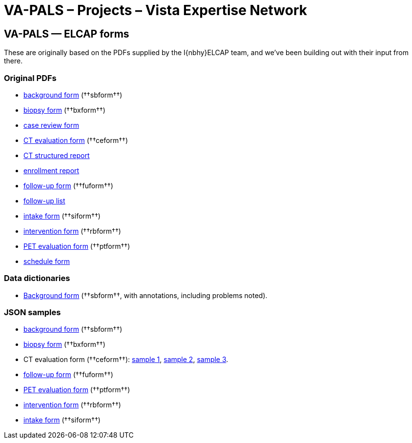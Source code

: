:doctitle:    VA-PALS – Projects – Vista Expertise Network

== VA-PALS — ELCAP forms

These are originally based on the PDFs supplied by the I{nbhy}ELCAP team, and
we've been building out with their input from there.

=== Original PDFs

[options="compact"]
* link:background-form.pdf[background form] (††sbform††)
* link:biopsy-form.pdf[biopsy form] (††bxform††)
* link:case-review-form.pdf[case review form]
* link:ct-evaluation-form.pdf[CT evaluation form] (††ceform††)
* link:ct-structured-report.pdf[CT structured report]
* link:enrollment-report.pdf[enrollment report]
* link:follow-up-form.pdf[follow-up form] (††fuform††)
* link:follow-up-list.pdf[follow-up list]
* link:intake-form.pdf[intake form] (††siform††)
* link:intervention-form.pdf[intervention form] (††rbform††)
* link:pet-scan-form.pdf[PET evaluation form] (††ptform††)
* link:schedule-form.pdf[schedule form]

=== Data dictionaries

* link:background-dd.html[Background form] (††sbform††, with annotations, including problems noted).

=== JSON samples

[options="compact"]
** http://avicenna.vistaexpertise.net:9080/filesystem/sample-json/sbform.json[background form] (††sbform††)
** http://avicenna.vistaexpertise.net:9080/filesystem/sample-json/bxform.json[biopsy form] (††bxform††)
** CT evaluation form (††ceform††): http://avicenna.vistaexpertise.net:9080/filesystem/sample-json/ceform.json[sample{nbsp}1], http://avicenna.vistaexpertise.net:9080/filesystem/sample-json/ceform2.json[sample{nbsp}2], http://avicenna.vistaexpertise.net:9080/filesystem/sample-json/ceform3.json[sample{nbsp}3].
** http://avicenna.vistaexpertise.net:9080/filesystem/sample-json/fuform.json[follow-up form] (††fuform††)
** http://avicenna.vistaexpertise.net:9080/filesystem/sample-json/ptform.json[PET evaluation form] (††ptform††)
** http://avicenna.vistaexpertise.net:9080/filesystem/sample-json/rbform.json[intervention form] (††rbform††)
** http://avicenna.vistaexpertise.net:9080/filesystem/sample-json/siform.json[intake form] (††siform††)

